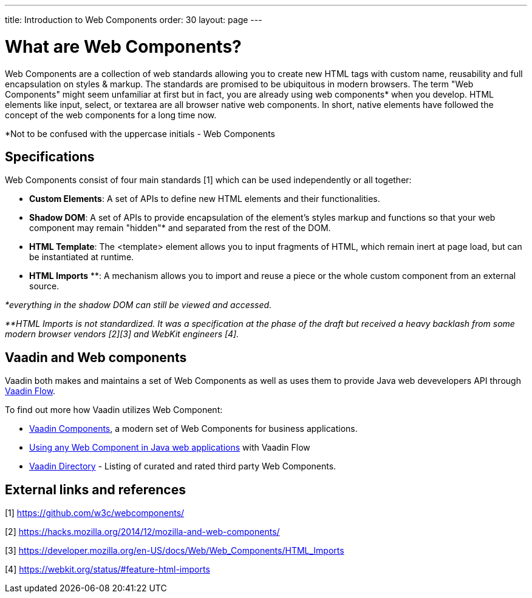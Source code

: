 ---
title: Introduction to Web Components
order: 30
layout: page
---

= What are Web Components?

Web Components are a collection of web standards allowing you to create new HTML tags with custom name, reusability and full encapsulation on styles & markup.  The standards are promised to be ubiquitous in modern browsers.
The term "Web Components" might seem unfamiliar at first but in fact, you are already using web components* when you develop. HTML elements like input, select, or textarea are all browser native web components. In short, native elements have followed the concept of the web components for a long time now.

*Not to be confused with the uppercase initials - Web Components

== Specifications

Web Components consist of four main standards [1] which can be used independently or all together:

*  **Custom Elements**: A set of APIs to define new HTML elements and their functionalities.
*  **Shadow DOM**: A set of APIs to provide encapsulation of the element's styles markup and functions so that your web component may remain "hidden"* and separated from the rest of the DOM.
*  **HTML Template**: The <template> element allows you to input fragments of HTML, which remain inert at page load, but can be instantiated at runtime.
*  **HTML Imports** **: A mechanism allows you to import and reuse a piece or the whole custom component from an external source.

_*everything in the shadow DOM can still be viewed and accessed._

_**HTML Imports is not standardized. It was a specification at the phase of the draft but received a heavy backlash from some modern browser vendors [2][3] and WebKit engineers [4]._


== Vaadin and Web components
Vaadin both makes and maintains a set of Web Components as well as uses them to provide Java web devevelopers API 
through https://vaadin.com/flow[Vaadin Flow].

To find out more how Vaadin utilizes Web Component:

* https://vaadin.com/components[Vaadin Components], a modern set of Web Components for business applications.
* <<integrating-a-web-component#, Using any Web Component in Java web applications>> with Vaadin Flow
* https://vaadin.com/directory[Vaadin Directory] - Listing of curated and rated third party Web Components.

== External links and references

[1] https://github.com/w3c/webcomponents/

[2] https://hacks.mozilla.org/2014/12/mozilla-and-web-components/

[3] https://developer.mozilla.org/en-US/docs/Web/Web_Components/HTML_Imports

[4] https://webkit.org/status/#feature-html-imports 
